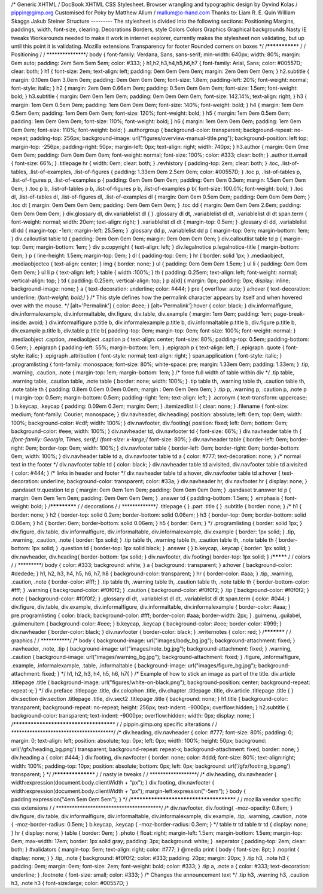 /\* Generic XHTML / DocBook XHTML CSS Stylesheet. Browser wrangling and
typographic design by Oyvind Kolas / pippin@gimp.org Customised for Poky
by Matthew Allum / mallum@o-hand.com Thanks to: Liam R. E. Quin William
Skaggs Jakub Steiner Structure --------- The stylesheet is divided into
the following sections: Positioning Margins, paddings, width, font-size,
clearing. Decorations Borders, style Colors Colors Graphics Graphical
backgrounds Nasty IE tweaks Workarounds needed to make it work in
internet explorer, currently makes the stylesheet non validating, but up
until this point it is validating. Mozilla extensions Transparency for
footer Rounded corners on boxes \*/ /**************\* / / Positioning /
/ \***************/ body { font-family: Verdana, Sans, sans-serif;
min-width: 640px; width: 80%; margin: 0em auto; padding: 2em 5em 5em
5em; color: #333; } h1,h2,h3,h4,h5,h6,h7 { font-family: Arial, Sans;
color: #00557D; clear: both; } h1 { font-size: 2em; text-align: left;
padding: 0em 0em 0em 0em; margin: 2em 0em 0em 0em; } h2.subtitle {
margin: 0.10em 0em 3.0em 0em; padding: 0em 0em 0em 0em; font-size:
1.8em; padding-left: 20%; font-weight: normal; font-style: italic; } h2
{ margin: 2em 0em 0.66em 0em; padding: 0.5em 0em 0em 0em; font-size:
1.5em; font-weight: bold; } h3.subtitle { margin: 0em 0em 1em 0em;
padding: 0em 0em 0em 0em; font-size: 142.14%; text-align: right; } h3 {
margin: 1em 0em 0.5em 0em; padding: 1em 0em 0em 0em; font-size: 140%;
font-weight: bold; } h4 { margin: 1em 0em 0.5em 0em; padding: 1em 0em
0em 0em; font-size: 120%; font-weight: bold; } h5 { margin: 1em 0em
0.5em 0em; padding: 1em 0em 0em 0em; font-size: 110%; font-weight: bold;
} h6 { margin: 1em 0em 0em 0em; padding: 1em 0em 0em 0em; font-size:
110%; font-weight: bold; } .authorgroup { background-color: transparent;
background-repeat: no-repeat; padding-top: 256px; background-image:
url("figures/overview-manual-title.png"); background-position: left top;
margin-top: -256px; padding-right: 50px; margin-left: 0px; text-align:
right; width: 740px; } h3.author { margin: 0em 0me 0em 0em; padding: 0em
0em 0em 0em; font-weight: normal; font-size: 100%; color: #333; clear:
both; } .author tt.email { font-size: 66%; } .titlepage hr { width: 0em;
clear: both; } .revhistory { padding-top: 2em; clear: both; } .toc,
.list-of-tables, .list-of-examples, .list-of-figures { padding: 1.33em
0em 2.5em 0em; color: #00557D; } .toc p, .list-of-tables p,
.list-of-figures p, .list-of-examples p { padding: 0em 0em 0em 0em;
padding: 0em 0em 0.3em; margin: 1.5em 0em 0em 0em; } .toc p b,
.list-of-tables p b, .list-of-figures p b, .list-of-examples p b{
font-size: 100.0%; font-weight: bold; } .toc dl, .list-of-tables dl,
.list-of-figures dl, .list-of-examples dl { margin: 0em 0em 0.5em 0em;
padding: 0em 0em 0em 0em; } .toc dt { margin: 0em 0em 0em 0em; padding:
0em 0em 0em 0em; } .toc dd { margin: 0em 0em 0em 2.6em; padding: 0em 0em
0em 0em; } div.glossary dl, div.variablelist dl { } .glossary dl dt,
.variablelist dl dt, .variablelist dl dt span.term { font-weight:
normal; width: 20em; text-align: right; } .variablelist dl dt {
margin-top: 0.5em; } .glossary dl dd, .variablelist dl dd { margin-top:
-1em; margin-left: 25.5em; } .glossary dd p, .variablelist dd p {
margin-top: 0em; margin-bottom: 1em; } div.calloutlist table td {
padding: 0em 0em 0em 0em; margin: 0em 0em 0em 0em; } div.calloutlist
table td p { margin-top: 0em; margin-bottom: 1em; } div p.copyright {
text-align: left; } div.legalnotice p.legalnotice-title { margin-bottom:
0em; } p { line-height: 1.5em; margin-top: 0em; } dl { padding-top: 0em;
} hr { border: solid 1px; } .mediaobject, .mediaobjectco { text-align:
center; } img { border: none; } ul { padding: 0em 0em 0em 1.5em; } ul li
{ padding: 0em 0em 0em 0em; } ul li p { text-align: left; } table {
width :100%; } th { padding: 0.25em; text-align: left; font-weight:
normal; vertical-align: top; } td { padding: 0.25em; vertical-align:
top; } p a[id] { margin: 0px; padding: 0px; display: inline;
background-image: none; } a { text-decoration: underline; color: #444; }
pre { overflow: auto; } a:hover { text-decoration: underline;
/*font-weight: bold;*/ } /\* This style defines how the permalink
character appears by itself and when hovered over with the mouse. \*/
[alt='Permalink'] { color: #eee; } [alt='Permalink']:hover { color:
black; } div.informalfigure, div.informalexample, div.informaltable,
div.figure, div.table, div.example { margin: 1em 0em; padding: 1em;
page-break-inside: avoid; } div.informalfigure p.title b,
div.informalexample p.title b, div.informaltable p.title b, div.figure
p.title b, div.example p.title b, div.table p.title b{ padding-top: 0em;
margin-top: 0em; font-size: 100%; font-weight: normal; } .mediaobject
.caption, .mediaobject .caption p { text-align: center; font-size: 80%;
padding-top: 0.5em; padding-bottom: 0.5em; } .epigraph { padding-left:
55%; margin-bottom: 1em; } .epigraph p { text-align: left; } .epigraph
.quote { font-style: italic; } .epigraph .attribution { font-style:
normal; text-align: right; } span.application { font-style: italic; }
.programlisting { font-family: monospace; font-size: 80%; white-space:
pre; margin: 1.33em 0em; padding: 1.33em; } .tip, .warning, .caution,
.note { margin-top: 1em; margin-bottom: 1em; } /\* force full width of
table within div \*/ .tip table, .warning table, .caution table, .note
table { border: none; width: 100%; } .tip table th, .warning table th,
.caution table th, .note table th { padding: 0.8em 0.0em 0.0em 0.0em;
margin : 0em 0em 0em 0em; } .tip p, .warning p, .caution p, .note p {
margin-top: 0.5em; margin-bottom: 0.5em; padding-right: 1em; text-align:
left; } .acronym { text-transform: uppercase; } b.keycap, .keycap {
padding: 0.09em 0.3em; margin: 0em; } .itemizedlist li { clear: none; }
.filename { font-size: medium; font-family: Courier, monospace; }
div.navheader, div.heading{ position: absolute; left: 0em; top: 0em;
width: 100%; background-color: #cdf; width: 100%; } div.navfooter,
div.footing{ position: fixed; left: 0em; bottom: 0em; background-color:
#eee; width: 100%; } div.navheader td, div.navfooter td { font-size:
66%; } div.navheader table th { /*font-family: Georgia, Times, serif;*/
/*font-size: x-large;*/ font-size: 80%; } div.navheader table {
border-left: 0em; border-right: 0em; border-top: 0em; width: 100%; }
div.navfooter table { border-left: 0em; border-right: 0em;
border-bottom: 0em; width: 100%; } div.navheader table td a,
div.navfooter table td a { color: #777; text-decoration: none; } /\*
normal text in the footer \*/ div.navfooter table td { color: black; }
div.navheader table td a:visited, div.navfooter table td a:visited {
color: #444; } /\* links in header and footer \*/ div.navheader table td
a:hover, div.navfooter table td a:hover { text-decoration: underline;
background-color: transparent; color: #33a; } div.navheader hr,
div.navfooter hr { display: none; } .qandaset tr.question td p { margin:
0em 0em 1em 0em; padding: 0em 0em 0em 0em; } .qandaset tr.answer td p {
margin: 0em 0em 1em 0em; padding: 0em 0em 0em 0em; } .answer td {
padding-bottom: 1.5em; } .emphasis { font-weight: bold; }
/************\* / / decorations / / \*************/ .titlepage { } .part
.title { } .subtitle { border: none; } /\* h1 { border: none; } h2 {
border-top: solid 0.2em; border-bottom: solid 0.06em; } h3 { border-top:
0em; border-bottom: solid 0.06em; } h4 { border: 0em; border-bottom:
solid 0.06em; } h5 { border: 0em; } \*/ .programlisting { border: solid
1px; } div.figure, div.table, div.informalfigure, div.informaltable,
div.informalexample, div.example { border: 1px solid; } .tip, .warning,
.caution, .note { border: 1px solid; } .tip table th, .warning table th,
.caution table th, .note table th { border-bottom: 1px solid; }
.question td { border-top: 1px solid black; } .answer { } b.keycap,
.keycap { border: 1px solid; } div.navheader, div.heading{
border-bottom: 1px solid; } div.navfooter, div.footing{ border-top: 1px
solid; } /********\* / / colors / / \*********/ body { color: #333;
background: white; } a { background: transparent; } a:hover {
background-color: #dedede; } h1, h2, h3, h4, h5, h6, h7, h8 {
background-color: transparent; } hr { border-color: #aaa; } .tip,
.warning, .caution, .note { border-color: #fff; } .tip table th,
.warning table th, .caution table th, .note table th {
border-bottom-color: #fff; } .warning { background-color: #f0f0f2; }
.caution { background-color: #f0f0f2; } .tip { background-color:
#f0f0f2; } .note { background-color: #f0f0f2; } .glossary dl dt,
.variablelist dl dt, .variablelist dl dt span.term { color: #044; }
div.figure, div.table, div.example, div.informalfigure,
div.informaltable, div.informalexample { border-color: #aaa; }
pre.programlisting { color: black; background-color: #fff; border-color:
#aaa; border-width: 2px; } .guimenu, .guilabel, .guimenuitem {
background-color: #eee; } b.keycap, .keycap { background-color: #eee;
border-color: #999; } div.navheader { border-color: black; }
div.navfooter { border-color: black; } .writernotes { color: red; }
/**********\* / / graphics / / \***********/ /\* body {
background-image: url("images/body_bg.jpg"); background-attachment:
fixed; } .navheader, .note, .tip { background-image:
url("images/note_bg.jpg"); background-attachment: fixed; } .warning,
.caution { background-image: url("images/warning_bg.jpg");
background-attachment: fixed; } .figure, .informalfigure, .example,
.informalexample, .table, .informaltable { background-image:
url("images/figure_bg.jpg"); background-attachment: fixed; } \*/ h1, h2,
h3, h4, h5, h6, h7{ } /\* Example of how to stick an image as part of
the title. div.article .titlepage .title { background-image:
url("figures/white-on-black.png"); background-position: center;
background-repeat: repeat-x; } \*/ div.preface .titlepage .title,
div.colophon .title, div.chapter .titlepage .title, div.article
.titlepage .title { } div.section div.section .titlepage .title,
div.sect2 .titlepage .title { background: none; } h1.title {
background-color: transparent; background-repeat: no-repeat; height:
256px; text-indent: -9000px; overflow:hidden; } h2.subtitle {
background-color: transparent; text-indent: -9000px; overflow:hidden;
width: 0px; display: none; } /**************************************\* /
/ pippin.gimp.org specific alterations / /
\***************************************/ /\* div.heading, div.navheader
{ color: #777; font-size: 80%; padding: 0; margin: 0; text-align: left;
position: absolute; top: 0px; left: 0px; width: 100%; height: 50px;
background: url('/gfx/heading_bg.png') transparent; background-repeat:
repeat-x; background-attachment: fixed; border: none; } div.heading a {
color: #444; } div.footing, div.navfooter { border: none; color: #ddd;
font-size: 80%; text-align:right; width: 100%; padding-top: 10px;
position: absolute; bottom: 0px; left: 0px; background:
url('/gfx/footing_bg.png') transparent; } \*/ /*****************\* / /
nasty ie tweaks / / \******************/ /\* div.heading, div.navheader
{ width:expression(document.body.clientWidth + "px"); } div.footing,
div.navfooter { width:expression(document.body.clientWidth + "px");
margin-left:expression("-5em"); } body { padding:expression("4em 5em 0em
5em"); } \*/ /***************************************\* / / mozilla
vendor specific css extensions / /
\****************************************/ /\* div.navfooter,
div.footing{ -moz-opacity: 0.8em; } div.figure, div.table,
div.informalfigure, div.informaltable, div.informalexample, div.example,
.tip, .warning, .caution, .note { -moz-border-radius: 0.5em; } b.keycap,
.keycap { -moz-border-radius: 0.3em; } \*/ table tr td table tr td {
display: none; } hr { display: none; } table { border: 0em; } .photo {
float: right; margin-left: 1.5em; margin-bottom: 1.5em; margin-top: 0em;
max-width: 17em; border: 1px solid gray; padding: 3px; background:
white; } .seperator { padding-top: 2em; clear: both; } #validators {
margin-top: 5em; text-align: right; color: #777; } @media print { body {
font-size: 8pt; } .noprint { display: none; } } .tip, .note {
background: #f0f0f2; color: #333; padding: 20px; margin: 20px; } .tip
h3, .note h3 { padding: 0em; margin: 0em; font-size: 2em; font-weight:
bold; color: #333; } .tip a, .note a { color: #333; text-decoration:
underline; } .footnote { font-size: small; color: #333; } /\* Changes
the announcement text \*/ .tip h3, .warning h3, .caution h3, .note h3 {
font-size:large; color: #00557D; }
